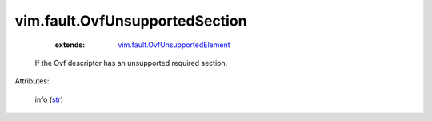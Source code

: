 .. _str: https://docs.python.org/2/library/stdtypes.html

.. _vim.fault.OvfUnsupportedElement: ../../vim/fault/OvfUnsupportedElement.rst


vim.fault.OvfUnsupportedSection
===============================
    :extends:

        `vim.fault.OvfUnsupportedElement`_

  If the Ovf descriptor has an unsupported required section.

Attributes:

    info (`str`_)




